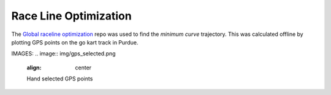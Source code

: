 .. _doc_race_line

Race Line Optimization
======================

The `Global raceline optimization <https://github.com/TUMFTM/global_racetrajectory_optimization>`_ repo was used to find the *minimum curve* trajectory. This was calculated offline by plotting GPS points on the go kart track in Purdue.

IMAGES:
.. image:: img/gps_selected.png
  :align: center

  Hand selected GPS points

.. image:: img/optimized.png
  :align: center

  Optimized race line
